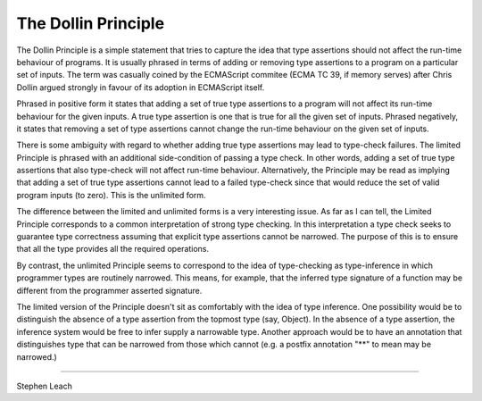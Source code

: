 The Dollin Principle
====================

The Dollin Principle is a simple statement that tries to capture the idea that type assertions should not affect the run-time behaviour of programs.  It is usually phrased in terms of adding or removing type assertions to a program on a particular set of inputs. The term was casually coined by the ECMAScript commitee (ECMA TC 39, if memory serves) after Chris Dollin argued strongly in favour of its adoption in ECMAScript itself.

Phrased in positive form it states that adding a set of true type assertions to a program will not affect its run-time behaviour for the given inputs. A true type assertion is one that is true for all the given set of inputs. Phrased negatively, it states that removing a set of type assertions cannot change the run-time behaviour on the given set of inputs.

There is some ambiguity with regard to whether adding true type assertions may lead to type-check failures. The limited Principle is phrased with an additional side-condition of passing a type check. In other words, adding a set of true type assertions that also type-check will not affect run-time behaviour.  Alternatively, the Principle may be read as implying that adding a set of true type assertions cannot lead to a failed type-check since that would reduce the set of valid program inputs (to zero). This is the unlimited form.

The difference between the limited and unlimited forms is a very interesting issue. As far as I can tell, the Limited Principle corresponds to a common interpretation of strong type checking. In this interpretation a type check seeks to guarantee type correctness assuming that explicit type assertions cannot be narrowed. The purpose of this is to ensure that all the type provides all the required operations.

By contrast, the unlimited Principle seems to correspond to the idea of type-checking as type-inference in which programmer types are routinely narrowed.  This means, for example, that the inferred type signature of a function may be different from the programmer asserted signature.

The limited version of the Principle doesn't sit as comfortably with the idea of type inference. One possibility would be to distinguish the absence of a type assertion from the topmost type (say, Object). In the absence of a type assertion, the inference system would be free to infer supply a narrowable type. Another approach would be to have an annotation that distinguishes type that can be narrowed from those which cannot (e.g. a postfix annotation "**" to mean may be narrowed.)

---------------------

Stephen Leach
